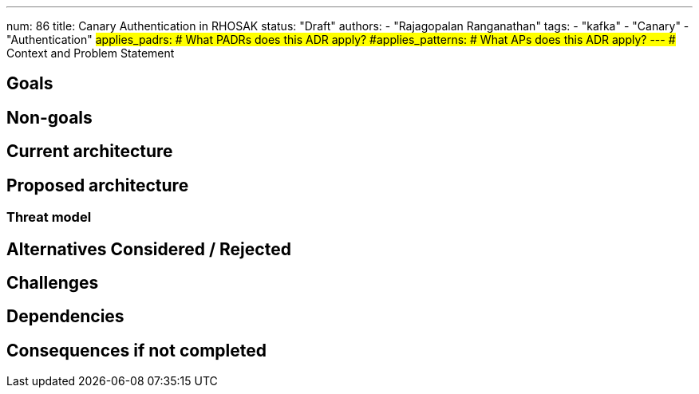 ---
num: 86
title: Canary Authentication in RHOSAK
status: "Draft"
authors:
  - "Rajagopalan Ranganathan"
tags:
  - "kafka"
  - "Canary"
  - "Authentication"
#applies_padrs: # What PADRs does this ADR apply?
#applies_patterns: # What APs does this ADR apply?
---
## Context and Problem Statement

## Goals

## Non-goals

## Current architecture

## Proposed architecture

### Threat model

## Alternatives Considered / Rejected

## Challenges

## Dependencies

## Consequences if not completed

